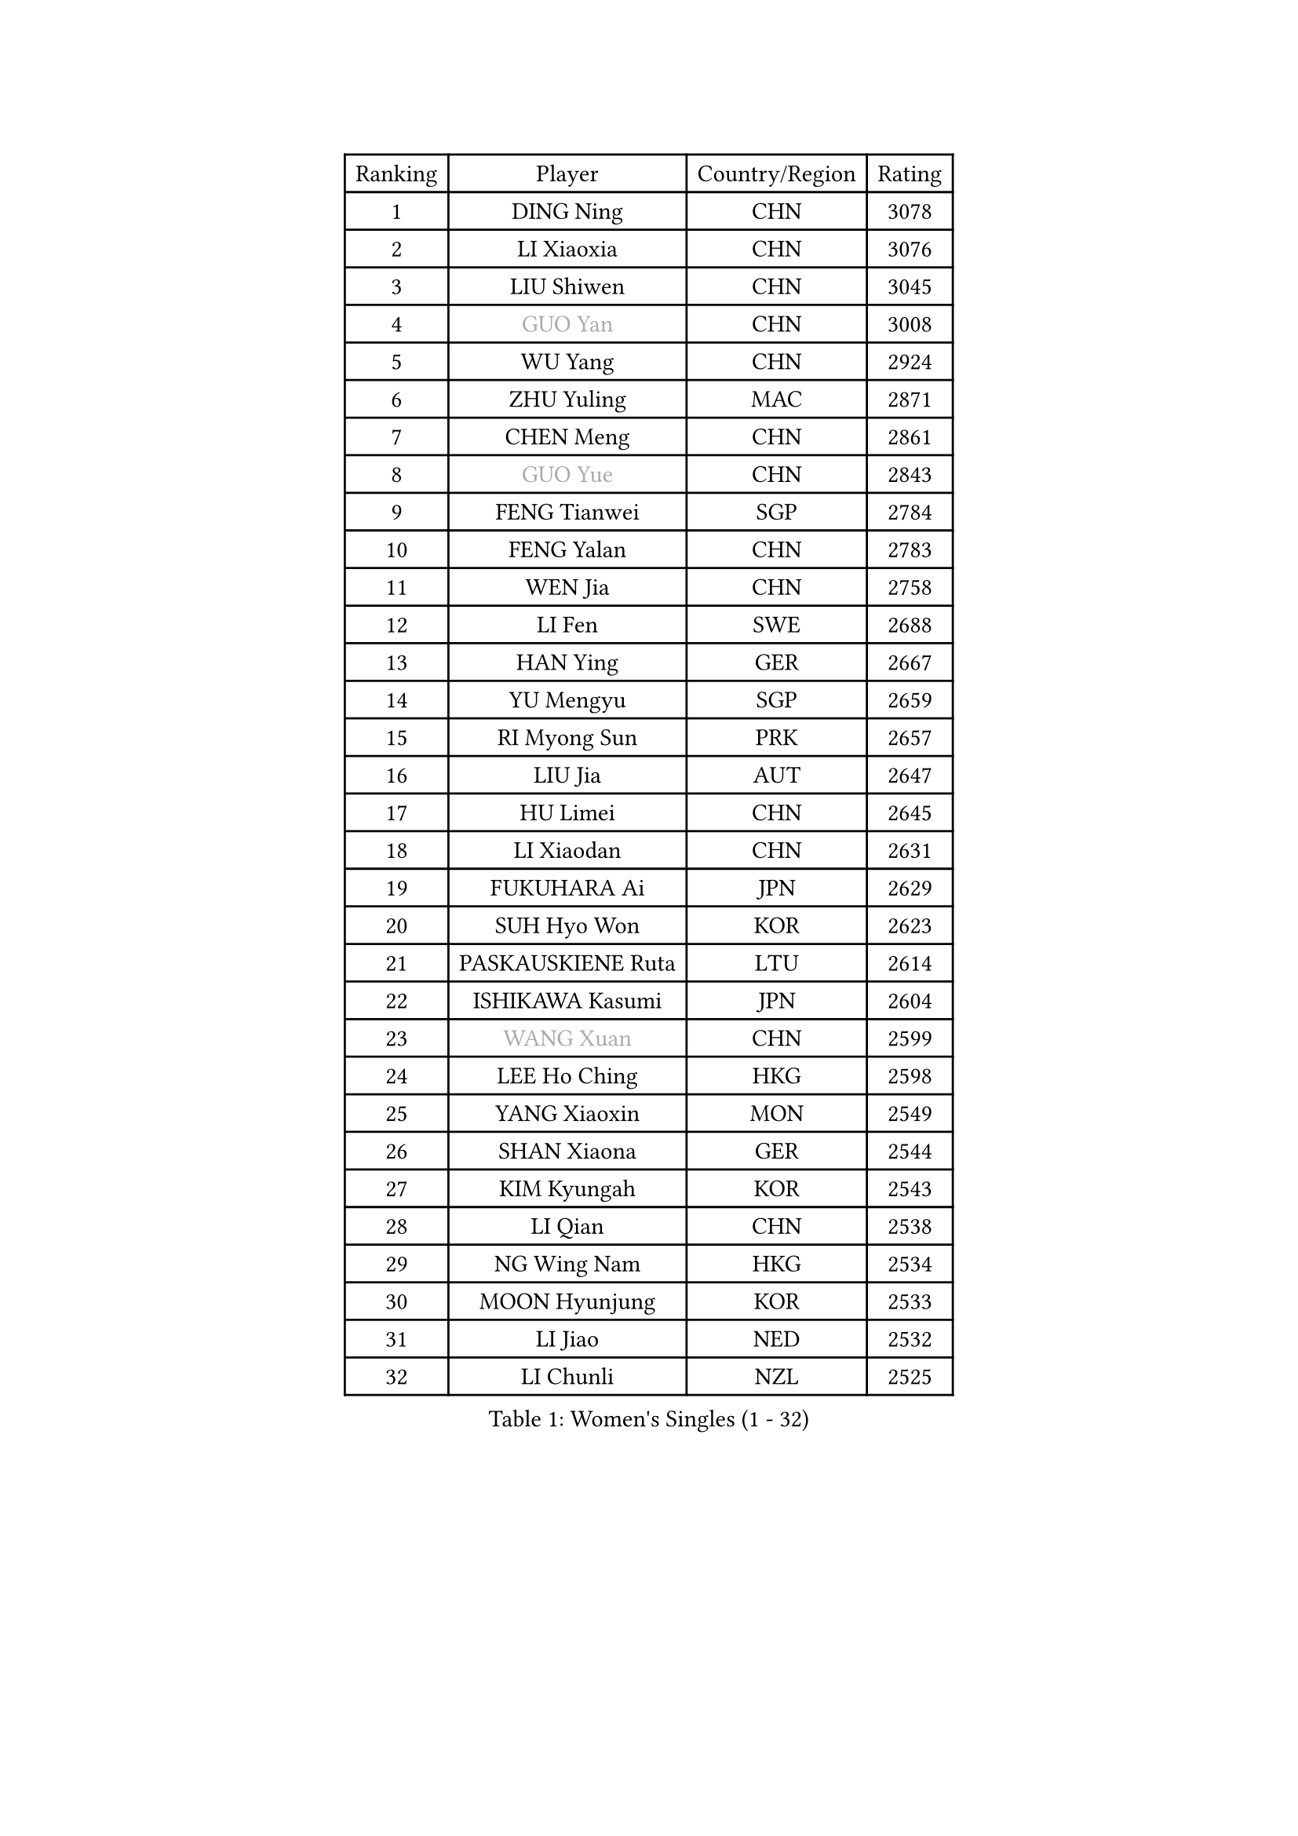 
#set text(font: ("Courier New", "NSimSun"))
#figure(
  caption: "Women's Singles (1 - 32)",
    table(
      columns: 4,
      [Ranking], [Player], [Country/Region], [Rating],
      [1], [DING Ning], [CHN], [3078],
      [2], [LI Xiaoxia], [CHN], [3076],
      [3], [LIU Shiwen], [CHN], [3045],
      [4], [#text(gray, "GUO Yan")], [CHN], [3008],
      [5], [WU Yang], [CHN], [2924],
      [6], [ZHU Yuling], [MAC], [2871],
      [7], [CHEN Meng], [CHN], [2861],
      [8], [#text(gray, "GUO Yue")], [CHN], [2843],
      [9], [FENG Tianwei], [SGP], [2784],
      [10], [FENG Yalan], [CHN], [2783],
      [11], [WEN Jia], [CHN], [2758],
      [12], [LI Fen], [SWE], [2688],
      [13], [HAN Ying], [GER], [2667],
      [14], [YU Mengyu], [SGP], [2659],
      [15], [RI Myong Sun], [PRK], [2657],
      [16], [LIU Jia], [AUT], [2647],
      [17], [HU Limei], [CHN], [2645],
      [18], [LI Xiaodan], [CHN], [2631],
      [19], [FUKUHARA Ai], [JPN], [2629],
      [20], [SUH Hyo Won], [KOR], [2623],
      [21], [PASKAUSKIENE Ruta], [LTU], [2614],
      [22], [ISHIKAWA Kasumi], [JPN], [2604],
      [23], [#text(gray, "WANG Xuan")], [CHN], [2599],
      [24], [LEE Ho Ching], [HKG], [2598],
      [25], [YANG Xiaoxin], [MON], [2549],
      [26], [SHAN Xiaona], [GER], [2544],
      [27], [KIM Kyungah], [KOR], [2543],
      [28], [LI Qian], [CHN], [2538],
      [29], [NG Wing Nam], [HKG], [2534],
      [30], [MOON Hyunjung], [KOR], [2533],
      [31], [LI Jiao], [NED], [2532],
      [32], [LI Chunli], [NZL], [2525],
    )
  )#pagebreak()

#set text(font: ("Courier New", "NSimSun"))
#figure(
  caption: "Women's Singles (33 - 64)",
    table(
      columns: 4,
      [Ranking], [Player], [Country/Region], [Rating],
      [33], [DOO Hoi Kem], [HKG], [2523],
      [34], [GU Yuting], [CHN], [2517],
      [35], [SHEN Yanfei], [ESP], [2516],
      [36], [RI Mi Gyong], [PRK], [2509],
      [37], [LIU Gaoyang], [CHN], [2508],
      [38], [HIRANO Sayaka], [JPN], [2504],
      [39], [MU Zi], [CHN], [2500],
      [40], [#text(gray, "ZHAO Yan")], [CHN], [2498],
      [41], [YU Fu], [POR], [2496],
      [42], [HIRANO Miu], [JPN], [2485],
      [43], [KIM Hye Song], [PRK], [2485],
      [44], [SAMARA Elizabeta], [ROU], [2478],
      [45], [JEON Jihee], [KOR], [2476],
      [46], [ISHIGAKI Yuka], [JPN], [2467],
      [47], [PAVLOVICH Viktoria], [BLR], [2465],
      [48], [PARK Youngsook], [KOR], [2464],
      [49], [LI Qian], [POL], [2462],
      [50], [LI Xue], [FRA], [2458],
      [51], [HU Melek], [TUR], [2456],
      [52], [WAKAMIYA Misako], [JPN], [2452],
      [53], [PARTYKA Natalia], [POL], [2452],
      [54], [MORIZONO Misaki], [JPN], [2451],
      [55], [LIU Xi], [CHN], [2449],
      [56], [WINTER Sabine], [GER], [2434],
      [57], [IVANCAN Irene], [GER], [2428],
      [58], [POLCANOVA Sofia], [AUT], [2426],
      [59], [MITTELHAM Nina], [GER], [2419],
      [60], [YOON Sunae], [KOR], [2418],
      [61], [YANG Ha Eun], [KOR], [2416],
      [62], [MONTEIRO DODEAN Daniela], [ROU], [2415],
      [63], [#text(gray, "FUKUOKA Haruna")], [JPN], [2414],
      [64], [EKHOLM Matilda], [SWE], [2413],
    )
  )#pagebreak()

#set text(font: ("Courier New", "NSimSun"))
#figure(
  caption: "Women's Singles (65 - 96)",
    table(
      columns: 4,
      [Ranking], [Player], [Country/Region], [Rating],
      [65], [ZHANG Qiang], [CHN], [2411],
      [66], [JIANG Huajun], [HKG], [2409],
      [67], [KOMWONG Nanthana], [THA], [2408],
      [68], [SILVA Yadira], [MEX], [2405],
      [69], [CHOI Moonyoung], [KOR], [2403],
      [70], [JIA Jun], [CHN], [2400],
      [71], [SOLJA Petrissa], [GER], [2399],
      [72], [LEE I-Chen], [TPE], [2395],
      [73], [LEE Eunhee], [KOR], [2394],
      [74], [PESOTSKA Margaryta], [UKR], [2392],
      [75], [NONAKA Yuki], [JPN], [2389],
      [76], [TIAN Yuan], [CRO], [2386],
      [77], [XIAN Yifang], [FRA], [2386],
      [78], [WU Jiaduo], [GER], [2384],
      [79], [LANG Kristin], [GER], [2384],
      [80], [NI Xia Lian], [LUX], [2382],
      [81], [IACOB Camelia], [ROU], [2377],
      [82], [KIM Jong], [PRK], [2369],
      [83], [MESHREF Dina], [EGY], [2361],
      [84], [VACENOVSKA Iveta], [CZE], [2359],
      [85], [GU Ruochen], [CHN], [2357],
      [86], [EERLAND Britt], [NED], [2356],
      [87], [TAN Wenling], [ITA], [2354],
      [88], [CHENG I-Ching], [TPE], [2353],
      [89], [YAMANASHI Yuri], [JPN], [2353],
      [90], [ZHANG Lily], [USA], [2351],
      [91], [PARK Seonghye], [KOR], [2351],
      [92], [MIKHAILOVA Polina], [RUS], [2350],
      [93], [DVORAK Galia], [ESP], [2346],
      [94], [SHENG Dandan], [CHN], [2344],
      [95], [ABE Megumi], [JPN], [2344],
      [96], [STRBIKOVA Renata], [CZE], [2342],
    )
  )#pagebreak()

#set text(font: ("Courier New", "NSimSun"))
#figure(
  caption: "Women's Singles (97 - 128)",
    table(
      columns: 4,
      [Ranking], [Player], [Country/Region], [Rating],
      [97], [KUMAHARA Luca], [BRA], [2339],
      [98], [LIN Ye], [SGP], [2338],
      [99], [BARTHEL Zhenqi], [GER], [2337],
      [100], [MAEDA Miyu], [JPN], [2337],
      [101], [LOVAS Petra], [HUN], [2335],
      [102], [LI Jiayi], [CHN], [2335],
      [103], [GUI Lin], [BRA], [2334],
      [104], [HAYATA Hina], [JPN], [2331],
      [105], [CHE Xiaoxi], [CHN], [2331],
      [106], [NG Sock Khim], [MAS], [2329],
      [107], [TIKHOMIROVA Anna], [RUS], [2329],
      [108], [DRINKHALL Joanna], [ENG], [2328],
      [109], [SATO Hitomi], [JPN], [2326],
      [110], [ZHANG Mo], [CAN], [2325],
      [111], [KREKINA Svetlana], [RUS], [2324],
      [112], [SZOCS Bernadette], [ROU], [2322],
      [113], [GRZYBOWSKA-FRANC Katarzyna], [POL], [2321],
      [114], [WANG Chen], [CHN], [2321],
      [115], [LI Jie], [NED], [2320],
      [116], [MATSUZAWA Marina], [JPN], [2316],
      [117], [#text(gray, "KANG Misoon")], [KOR], [2316],
      [118], [CHEN Szu-Yu], [TPE], [2316],
      [119], [ITO Mima], [JPN], [2314],
      [120], [CHEN Xingtong], [CHN], [2313],
      [121], [PROKHOROVA Yulia], [RUS], [2309],
      [122], [#text(gray, "SEOK Hajung")], [KOR], [2307],
      [123], [TIE Yana], [HKG], [2303],
      [124], [SHIM Serom], [KOR], [2300],
      [125], [ZHOU Yihan], [SGP], [2298],
      [126], [ZHENG Jiaqi], [USA], [2297],
      [127], [CHEN TONG Fei-Ming], [TPE], [2297],
      [128], [YOO Eunchong], [KOR], [2296],
    )
  )